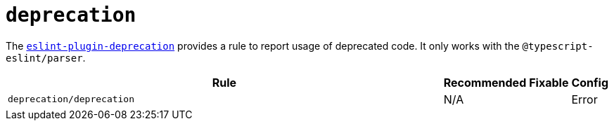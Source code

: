 = `deprecation`

The `link:https://github.com/gund/eslint-plugin-deprecation[eslint-plugin-deprecation]` provides a rule
to report usage of deprecated code.
It only works with the `@typescript-eslint/parser`.


[cols="~,1,1,1"]
|===
| Rule | Recommended | Fixable | Config

| `deprecation/deprecation`
| N/A
|
| Error

|===
